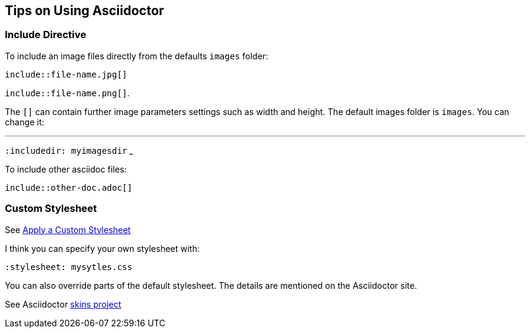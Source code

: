 == Tips on Using Asciidoctor

=== Include Directive

To include an image files directly from the defaults `images` folder:

`include::file-name.jpg[]` 

`include::file-name.png[]`. 

The `[]` can contain further image parameters settings such as width and height. The default images folder is `images`. You can change it: 

___
`:includedir: myimagesdir`
___

To include other asciidoc files:

`include::other-doc.adoc[]`

=== Custom Stylesheet

See https://docs.asciidoctor.org/asciidoctor/latest/html-backend/custom-stylesheet[Apply a Custom Stylesheet]

I think you can specify your own stylesheet with:

`:stylesheet: mysytles.css`

You can also override parts of the default stylesheet. The details are mentioned on the Asciidoctor site.

See Asciidoctor https://github.com/darshandsoni/asciidoctor-skins[skins project]
